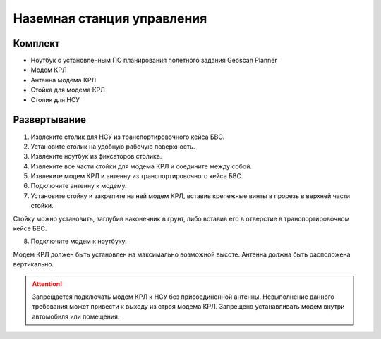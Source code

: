 Наземная станция управления
============================

Комплект
------------

* Ноутбук с установленным ПО планирования полетного задания Geoscan Planner
* Модем КРЛ
* Антенна модема КРЛ
* Стойка для модема КРЛ
* Столик для НСУ

Развертывание
-------------------
1) Извлеките столик для НСУ из транспортировочного кейса БВС.
2) Установите столик на удобную рабочую поверхность.
3) Извлеките ноутбук из фиксаторов столика.
4) Извлеките все части стойки для модема КРЛ и соедините между собой.
5) Извлеките модем КРЛ и антенну из транспортировочного кейса БВС. 
6) Подключите антенну к модему.
7) Установите стойку и закрепите на ней модем КРЛ, вставив крепежные винты в прорезь в верхней части стойки. 

Стойку можно установить, заглубив наконечник в грунт, либо вставив его в отверстие в транспортировочном кейсе БВС.

8) Подключите модем к ноутбуку.

Модем КРЛ должен быть установлен на максимально возможной высоте. Антенна должна быть расположена вертикально.

.. attention:: Запрещается подключать модем КРЛ к НСУ без присоединенной антенны. Невыполнение данного требования может привести к выходу из строя модема КРЛ. 
 Запрещено устанавливать модем внутри автомобиля или помещения.
